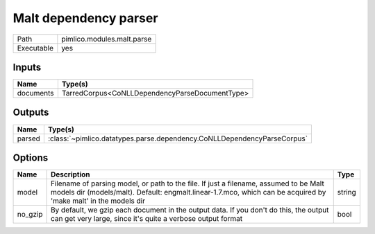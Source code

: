 Malt dependency parser
~~~~~~~~~~~~~~~~~~~~~~

.. py:module:: pimlico.modules.malt.parse

+------------+----------------------------+
| Path       | pimlico.modules.malt.parse |
+------------+----------------------------+
| Executable | yes                        |
+------------+----------------------------+

.. todo::

   Document this module


.. todo::

   Replace check_runtime_dependencies() with get_software_dependencies()


Inputs
======

+-----------+------------------------------------------------+
| Name      | Type(s)                                        |
+===========+================================================+
| documents | TarredCorpus<CoNLLDependencyParseDocumentType> |
+-----------+------------------------------------------------+

Outputs
=======

+--------+-------------------------------------------------------------------------+
| Name   | Type(s)                                                                 |
+========+=========================================================================+
| parsed | :class:`~pimlico.datatypes.parse.dependency.CoNLLDependencyParseCorpus` |
+--------+-------------------------------------------------------------------------+

Options
=======

+---------+----------------------------------------------------------------------------------------------------------------------------------------------------------------------------------------------------------+--------+
| Name    | Description                                                                                                                                                                                              | Type   |
+=========+==========================================================================================================================================================================================================+========+
| model   | Filename of parsing model, or path to the file. If just a filename, assumed to be Malt models dir (models/malt). Default: engmalt.linear-1.7.mco, which can be acquired by 'make malt' in the models dir | string |
+---------+----------------------------------------------------------------------------------------------------------------------------------------------------------------------------------------------------------+--------+
| no_gzip | By default, we gzip each document in the output data. If you don't do this, the output can get very large, since it's quite a verbose output format                                                      | bool   |
+---------+----------------------------------------------------------------------------------------------------------------------------------------------------------------------------------------------------------+--------+

